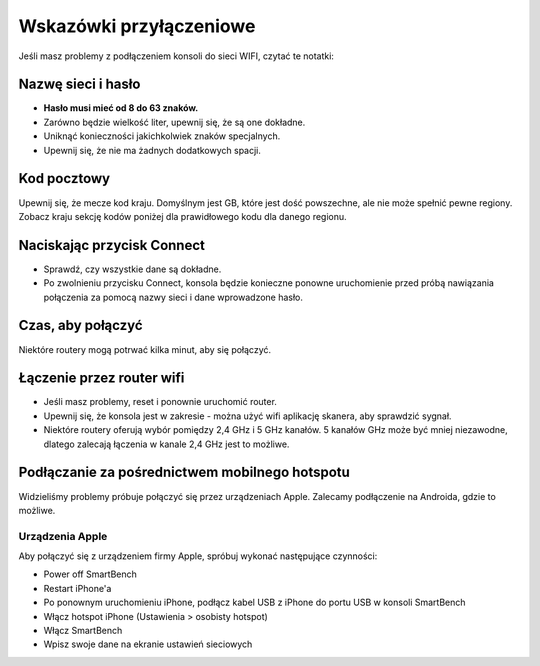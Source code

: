 .. _top:

Wskazówki przyłączeniowe
========================

Jeśli masz problemy z podłączeniem konsoli do sieci WIFI, czytać te notatki:


Nazwę sieci i hasło
--------------------

* **Hasło musi mieć od 8 do 63 znaków.**

* Zarówno będzie wielkość liter, upewnij się, że są one dokładne.

* Uniknąć konieczności jakichkolwiek znaków specjalnych.

* Upewnij się, że nie ma żadnych dodatkowych spacji.


Kod pocztowy
------------

Upewnij się, że mecze kod kraju. Domyślnym jest GB, które jest dość powszechne, ale nie może spełnić pewne regiony. Zobacz kraju sekcję kodów poniżej dla prawidłowego kodu dla danego regionu.


Naciskając przycisk Connect
---------------------------

* Sprawdź, czy wszystkie dane są dokładne.

* Po zwolnieniu przycisku Connect, konsola będzie konieczne ponowne uruchomienie przed próbą nawiązania połączenia za pomocą nazwy sieci i dane wprowadzone hasło.


Czas, aby połączyć
------------------

Niektóre routery mogą potrwać kilka minut, aby się połączyć.


Łączenie przez router wifi
---------------------------

* Jeśli masz problemy, reset i ponownie uruchomić router.

* Upewnij się, że konsola jest w zakresie - można użyć wifi aplikację skanera, aby sprawdzić sygnał.

* Niektóre routery oferują wybór pomiędzy 2,4 GHz i 5 GHz kanałów. 5 kanałów GHz może być mniej niezawodne, dlatego zalecają łączenia w kanale 2,4 GHz jest to możliwe.


Podłączanie za pośrednictwem mobilnego hotspotu
-----------------------------------------------

Widzieliśmy problemy próbuje połączyć się przez urządzeniach Apple. Zalecamy podłączenie na Androida, gdzie to możliwe.


Urządzenia Apple
~~~~~~~~~~~~~~~~

Aby połączyć się z urządzeniem firmy Apple, spróbuj wykonać następujące czynności:

* Power off SmartBench

* Restart iPhone'a

* Po ponownym uruchomieniu iPhone, podłącz kabel USB z iPhone do portu USB w konsoli SmartBench

* Włącz hotspot iPhone (Ustawienia > osobisty hotspot)

* Włącz SmartBench

* Wpisz swoje dane na ekranie ustawień sieciowych

.. _bottom:
